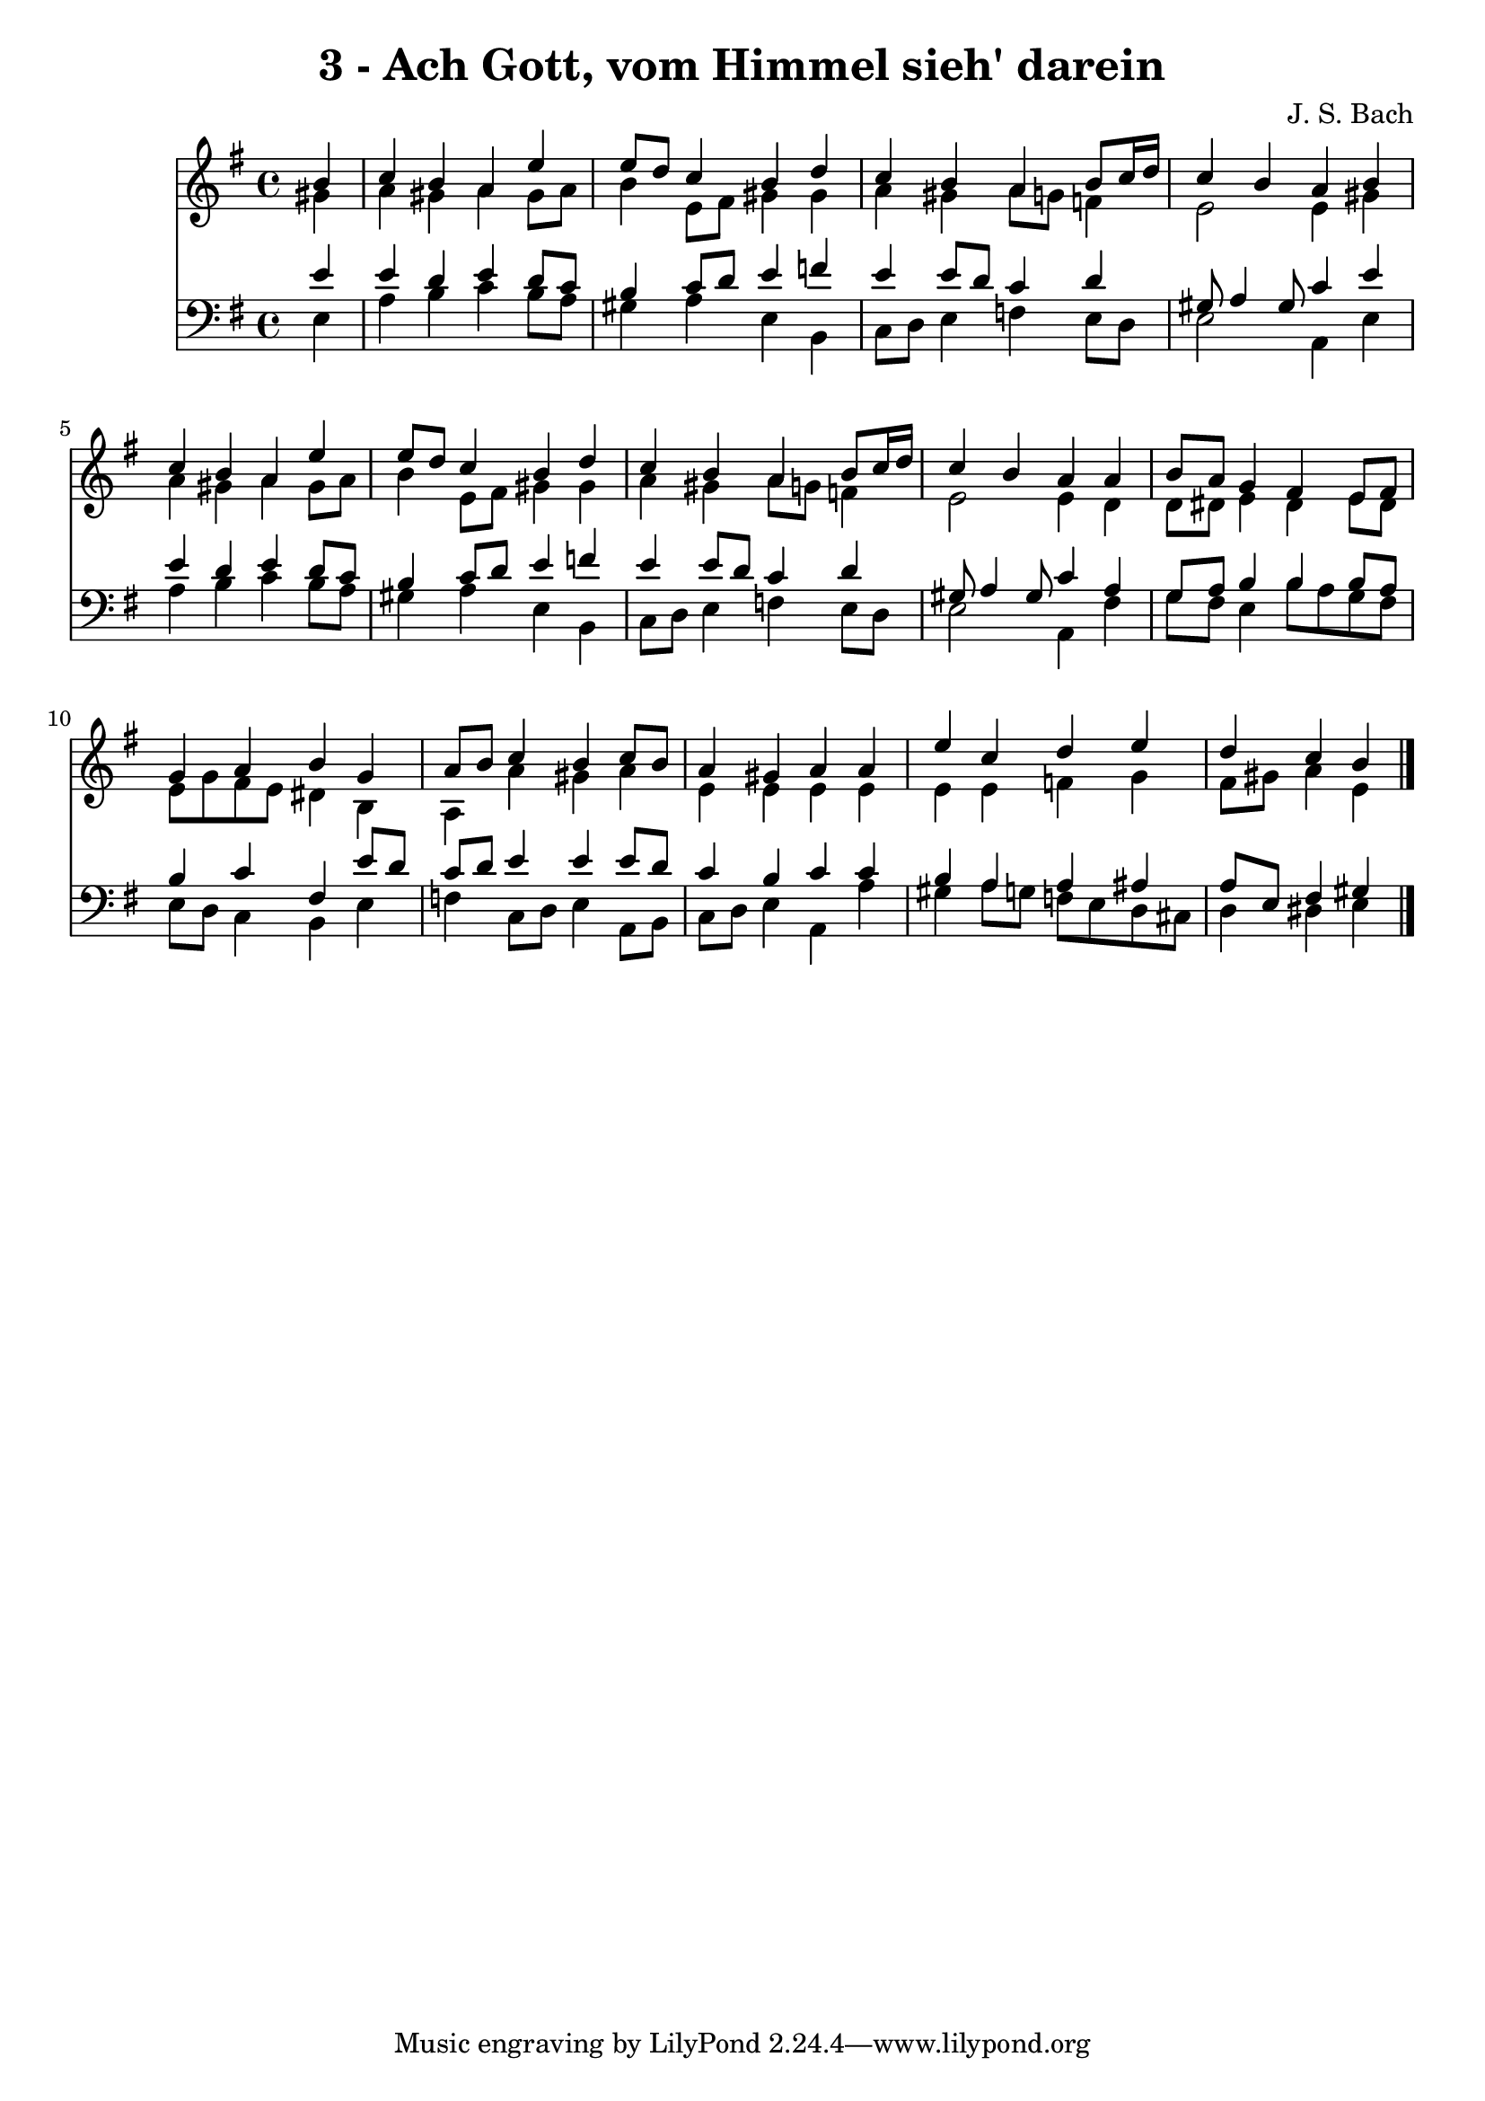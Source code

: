
\version "2.10.33"

\header {
  title = "3 - Ach Gott, vom Himmel sieh' darein"
  composer = "J. S. Bach"
}

global =  {
  \time 4/4 
  \key e \minor
}

soprano = \relative c {
  \partial 4 b''4 
  c b a e' 
  e8 d c4 b d 
  c b a b8 c16 d 
  c4 b a b 
  c b a e' 
  e8 d c4 b d 
  c b a b8 c16 d 
  c4 b a a 
  b8 a g4 fis e8 fis 
  g4 a b g 
  a8 b c4 b c8 b 
  a4 gis a a 
  e' c d e 
  d c b 
}


alto = \relative c {
  \partial 4 gis''4 
  a gis a gis8 a 
  b4 e,8 fis gis4 gis 
  a gis a8 g f4 
  e2 e4 gis 
  a gis a gis8 a 
  b4 e,8 fis gis4 gis 
  a gis a8 g f4 
  e2 e4 d 
  d8 dis e4 dis e8 dis 
  e g fis e dis4 b 
  a a' gis a 
  e e e e 
  e e f g 
  fis8 gis a4 e 
}


tenor = \relative c {
  \partial 4 e'4 
  e d e d8 c 
  b4 c8 d e4 f 
  e e8 d c4 d 
  gis,8 a4 gis8 c4 e 
  e d e d8 c 
  b4 c8 d e4 f 
  e e8 d c4 d 
  gis,8 a4 gis8 c4 a 
  g8 a b4 b b8 a 
  b4 c fis, e'8 d 
  c d e4 e e8 d 
  c4 b c c 
  b a a ais 
  a8 e fis4 gis 
}


baixo = \relative c {
  \partial 4 e4 
  a b c b8 a 
  gis4 a e b 
  c8 d e4 f e8 d 
  e2 a,4 e' 
  a b c b8 a 
  gis4 a e b 
  c8 d e4 f e8 d 
  e2 a,4 fis' 
  g8 fis e4 b'8 a g fis 
  e d c4 b e 
  f c8 d e4 a,8 b 
  c d e4 a, a' 
  gis a8 g f e d cis 
  d4 dis e 
}


\score {
  <<
    \new Staff {
      <<
        \global
        \new Voice = "1" { \voiceOne \soprano }
        \new Voice = "2" { \voiceTwo \alto }
      >>
    }
    \new Staff {
      <<
        \global
        \clef "bass"
        \new Voice = "1" {\voiceOne \tenor }
        \new Voice = "2" { \voiceTwo \baixo \bar "|."}
      >>
    }
  >>
}